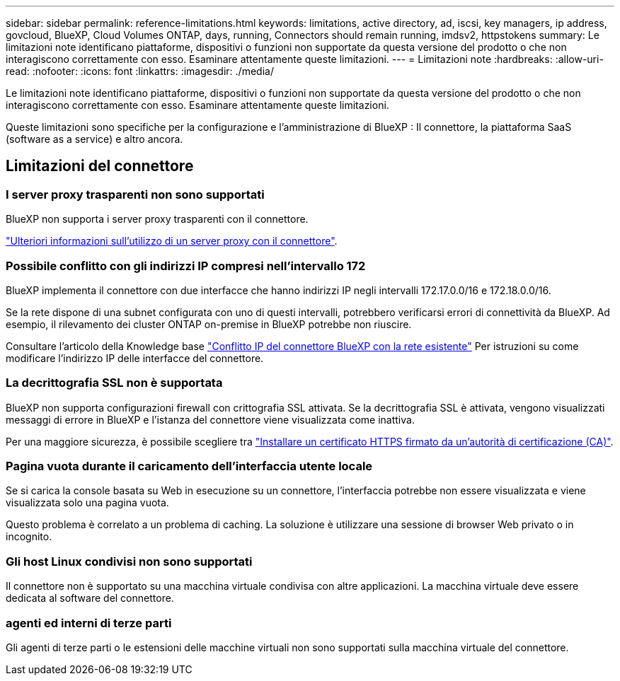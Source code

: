 ---
sidebar: sidebar 
permalink: reference-limitations.html 
keywords: limitations, active directory, ad, iscsi, key managers, ip address, govcloud, BlueXP, Cloud Volumes ONTAP, days, running, Connectors should remain running, imdsv2, httpstokens 
summary: Le limitazioni note identificano piattaforme, dispositivi o funzioni non supportate da questa versione del prodotto o che non interagiscono correttamente con esso. Esaminare attentamente queste limitazioni. 
---
= Limitazioni note
:hardbreaks:
:allow-uri-read: 
:nofooter: 
:icons: font
:linkattrs: 
:imagesdir: ./media/


[role="lead"]
Le limitazioni note identificano piattaforme, dispositivi o funzioni non supportate da questa versione del prodotto o che non interagiscono correttamente con esso. Esaminare attentamente queste limitazioni.

Queste limitazioni sono specifiche per la configurazione e l'amministrazione di BlueXP : Il connettore, la piattaforma SaaS (software as a service) e altro ancora.



== Limitazioni del connettore



=== I server proxy trasparenti non sono supportati

BlueXP non supporta i server proxy trasparenti con il connettore.

link:task-configuring-proxy.html["Ulteriori informazioni sull'utilizzo di un server proxy con il connettore"].



=== Possibile conflitto con gli indirizzi IP compresi nell'intervallo 172

BlueXP implementa il connettore con due interfacce che hanno indirizzi IP negli intervalli 172.17.0.0/16 e 172.18.0.0/16.

Se la rete dispone di una subnet configurata con uno di questi intervalli, potrebbero verificarsi errori di connettività da BlueXP. Ad esempio, il rilevamento dei cluster ONTAP on-premise in BlueXP potrebbe non riuscire.

Consultare l'articolo della Knowledge base link:https://kb.netapp.com/Advice_and_Troubleshooting/Cloud_Services/Cloud_Manager/Cloud_Manager_shows_inactive_as_Connector_IP_range_in_172.x.x.x_conflict_with_docker_network["Conflitto IP del connettore BlueXP con la rete esistente"] Per istruzioni su come modificare l'indirizzo IP delle interfacce del connettore.



=== La decrittografia SSL non è supportata

BlueXP non supporta configurazioni firewall con crittografia SSL attivata. Se la decrittografia SSL è attivata, vengono visualizzati messaggi di errore in BlueXP e l'istanza del connettore viene visualizzata come inattiva.

Per una maggiore sicurezza, è possibile scegliere tra link:task-installing-https-cert.html["Installare un certificato HTTPS firmato da un'autorità di certificazione (CA)"].



=== Pagina vuota durante il caricamento dell'interfaccia utente locale

Se si carica la console basata su Web in esecuzione su un connettore, l'interfaccia potrebbe non essere visualizzata e viene visualizzata solo una pagina vuota.

Questo problema è correlato a un problema di caching. La soluzione è utilizzare una sessione di browser Web privato o in incognito.



=== Gli host Linux condivisi non sono supportati

Il connettore non è supportato su una macchina virtuale condivisa con altre applicazioni. La macchina virtuale deve essere dedicata al software del connettore.



=== agenti ed interni di terze parti

Gli agenti di terze parti o le estensioni delle macchine virtuali non sono supportati sulla macchina virtuale del connettore.
